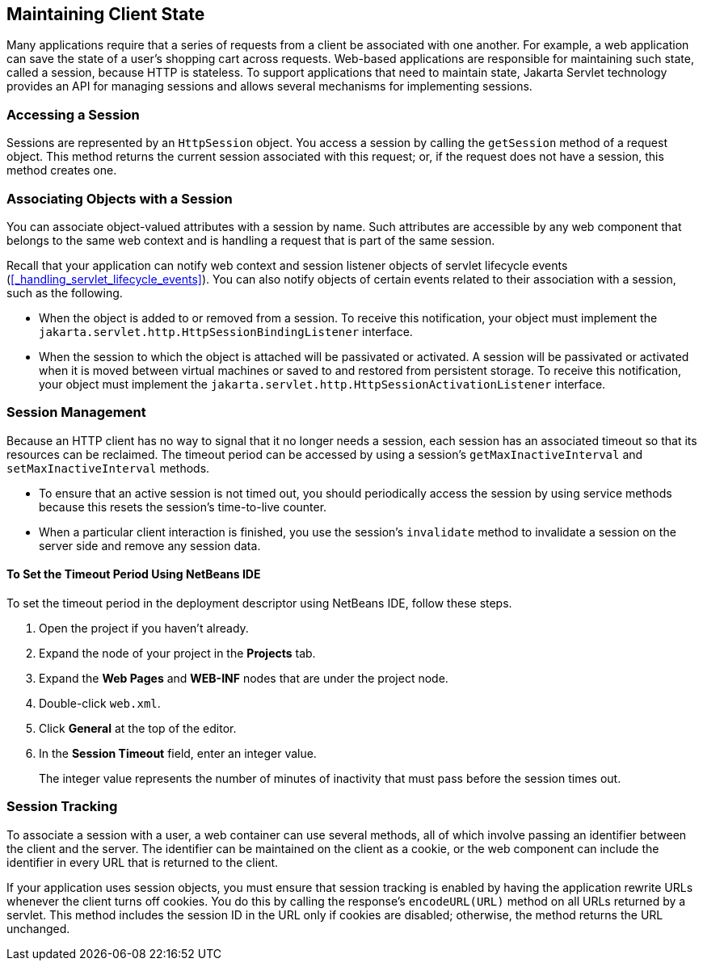 == Maintaining Client State

Many applications require that a series of requests from a client be associated with one another.
For example, a web application can save the state of a user's shopping cart across requests.
Web-based applications are responsible for maintaining such state, called a session, because HTTP is stateless.
To support applications that need to maintain state, Jakarta Servlet technology provides an API for managing sessions and allows several mechanisms for implementing sessions.

=== Accessing a Session

Sessions are represented by an `HttpSession` object.
You access a session by calling the `getSession` method of a request object.
This method returns the current session associated with this request; or, if the request does not have a session, this method creates one.

=== Associating Objects with a Session

You can associate object-valued attributes with a session by name.
Such attributes are accessible by any web component that belongs to the same web context and is handling a request that is part of the same session.

Recall that your application can notify web context and session listener objects of servlet lifecycle events (<<_handling_servlet_lifecycle_events>>).
You can also notify objects of certain events related to their association with a session, such as the following.

* When the object is added to or removed from a session.
To receive this notification, your object must implement the `jakarta.servlet.http.HttpSessionBindingListener` interface.

* When the session to which the object is attached will be passivated or activated.
A session will be passivated or activated when it is moved between virtual machines or saved to and restored from persistent storage.
To receive this notification, your object must implement the `jakarta.servlet.http.HttpSessionActivationListener` interface.

=== Session Management

Because an HTTP client has no way to signal that it no longer needs a session, each session has an associated timeout so that its resources can be reclaimed.
The timeout period can be accessed by using a session's `getMaxInactiveInterval` and `setMaxInactiveInterval` methods.

* To ensure that an active session is not timed out, you should periodically access the session by using service methods because this resets the session's time-to-live counter.

* When a particular client interaction is finished, you use the session's `invalidate` method to invalidate a session on the server side and remove any session data.

==== To Set the Timeout Period Using NetBeans IDE

To set the timeout period in the deployment descriptor using NetBeans IDE, follow these steps.

. Open the project if you haven't already.

. Expand the node of your project in the *Projects* tab.

. Expand the *Web Pages* and *WEB-INF* nodes that are under the project node.

. Double-click `web.xml`.

. Click *General* at the top of the editor.

. In the *Session Timeout* field, enter an integer value.
+
The integer value represents the number of minutes of inactivity that must pass before the session times out.

=== Session Tracking

To associate a session with a user, a web container can use several methods, all of which involve passing an identifier between the client and the server.
The identifier can be maintained on the client as a cookie, or the web component can include the identifier in every URL that is returned to the client.

If your application uses session objects, you must ensure that session tracking is enabled by having the application rewrite URLs whenever the client turns off cookies.
You do this by calling the response's `encodeURL(URL)` method on all URLs returned by a servlet.
This method includes the session ID in the URL only if cookies are disabled; otherwise, the method returns the URL unchanged.
